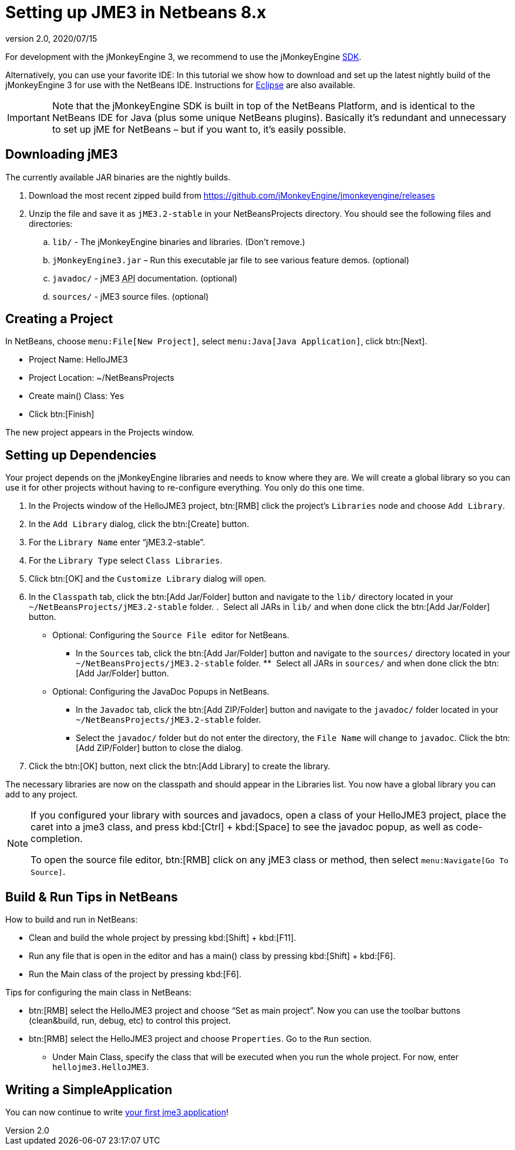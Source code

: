 = Setting up JME3 in Netbeans 8.x
:revnumber: 2.0
:revdate: 2020/07/15
:keywords: documentation, install


For development with the jMonkeyEngine 3, we recommend to use the jMonkeyEngine xref:sdk:sdk.adoc[SDK].

Alternatively, you can use your favorite IDE: In this tutorial we show how to download and set up the latest nightly build of the jMonkeyEngine 3 for use with the NetBeans IDE. Instructions for xref:getting-started/setting_up_jme3_in_eclipse.adoc[Eclipse] are also available.


[IMPORTANT]
====
Note that the jMonkeyEngine SDK is built in top of the NetBeans Platform, and is identical to the NetBeans IDE for Java (plus some unique NetBeans plugins). Basically it's redundant and unnecessary to set up jME for NetBeans – but if you want to, it's easily possible.
====



== Downloading jME3

The currently available JAR binaries are the nightly builds.

.  Download the most recent zipped build from link:https://github.com/jMonkeyEngine/jmonkeyengine/releases[https://github.com/jMonkeyEngine/jmonkeyengine/releases]
.  Unzip the file and save it as `jME3.2-stable` in your NetBeansProjects directory. You should see the following files and directories:
..  `lib/` - The jMonkeyEngine binaries and libraries. (Don't remove.)
..  `jMonkeyEngine3.jar` – Run this executable jar file to see various feature demos. (optional)
..  `javadoc/` - jME3 +++<abbr title="Application Programming Interface">API</abbr>+++ documentation. (optional)
..  `sources/` - jME3 source files. (optional)


== Creating a Project

In NetBeans, choose `menu:File[New Project]`, select `menu:Java[Java Application]`, click btn:[Next].

*  Project Name: HelloJME3
*  Project Location: ~/NetBeansProjects
*  Create main() Class: Yes
//*  Set as Main Project: Yes.
*  Click btn:[Finish]

The new project appears in the Projects window.


== Setting up Dependencies

Your project depends on the jMonkeyEngine libraries and needs to know where they are. We will create a global library so you can use it for other projects without having to re-configure everything. You only do this one time.

.  In the Projects window of the HelloJME3 project, btn:[RMB] click the project's `Libraries` node and choose `Add Library`.
.  In the `Add Library` dialog, click the btn:[Create] button.
.  For the `Library Name` enter "`jME3.2-stable`".
.  For the `Library Type` select `Class Libraries`.
.  Click btn:[OK] and the `Customize Library` dialog will open.
.  In the `Classpath` tab, click the btn:[Add Jar/Folder] button and navigate to the `lib/` directory located in your `~/NetBeansProjects/jME3.2-stable` folder.
.  Select all JARs in `lib/` and when done click the btn:[Add Jar/Folder] button.
* Optional: Configuring the `Source File`  editor for NetBeans.
**  In the `Sources` tab, click the btn:[Add Jar/Folder] button and navigate to the `sources/` directory located in your `~/NetBeansProjects/jME3.2-stable` folder.
**  Select all JARs in `sources/` and when done click the btn:[Add Jar/Folder] button.
* Optional: Configuring the JavaDoc Popups in NetBeans. 
**  In the `Javadoc` tab, click the btn:[Add ZIP/Folder] button and navigate to the `javadoc/` folder located in your `~/NetBeansProjects/jME3.2-stable` folder.
**  Select the `javadoc/` folder but do not enter the directory, the `File Name` will change to `javadoc`. Click the btn:[Add ZIP/Folder] button to close the dialog.
.  Click the btn:[OK] button, next click the btn:[Add Library] to create the library.

The necessary libraries are now on the classpath and should appear in the Libraries list. You now have a global library you can add to any project.

[NOTE]
====
If you configured your library with sources and javadocs, open a class of your HelloJME3 project, place the caret into a jme3 class, and press kbd:[Ctrl] + kbd:[Space] to see the javadoc popup, as well as code-completion.

To open the source file editor, btn:[RMB] click on any jME3 class or method, then select `menu:Navigate[Go To Source]`.
====

== Build & Run Tips in NetBeans

How to build and run in NetBeans:

*  Clean and build the whole project by pressing kbd:[Shift] + kbd:[F11].
*  Run any file that is open in the editor and has a main() class by pressing kbd:[Shift] + kbd:[F6].
*  Run the Main class of the project by pressing kbd:[F6].

Tips for configuring the main class in NetBeans:

*  btn:[RMB] select the HelloJME3 project and choose "`Set as main project`". Now you can use the toolbar buttons (clean&build, run, debug, etc) to control this project.
*  btn:[RMB] select the HelloJME3 project and choose `Properties`. Go to the `Run` section.
**  Under Main Class, specify the class that will be executed when you run the whole project. For now, enter `hellojme3.HelloJME3`.


== Writing a SimpleApplication

You can now continue to write xref:tutorials:beginner/hello_simpleapplication.adoc[your first jme3 application]!
